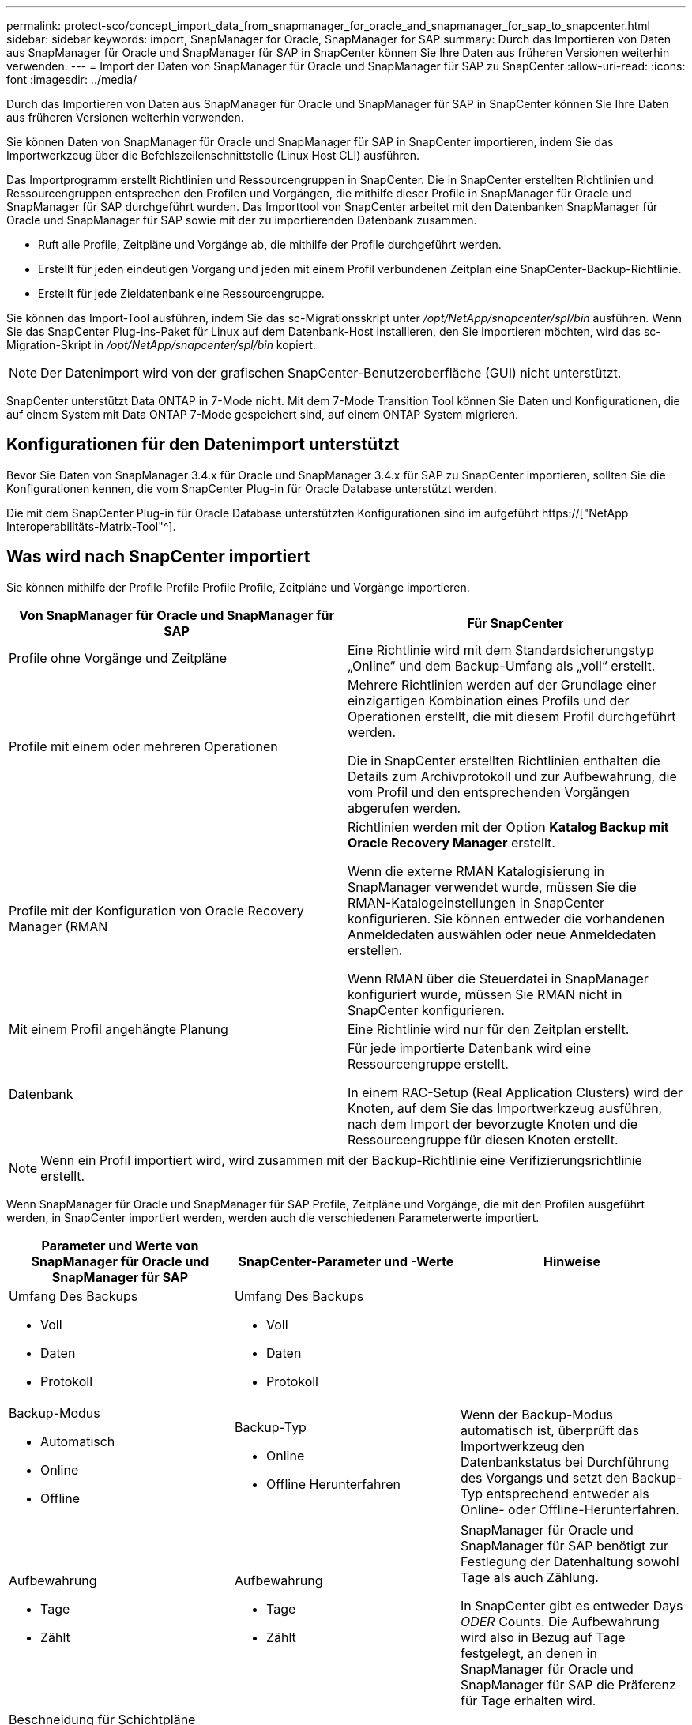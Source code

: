 ---
permalink: protect-sco/concept_import_data_from_snapmanager_for_oracle_and_snapmanager_for_sap_to_snapcenter.html 
sidebar: sidebar 
keywords: import, SnapManager for Oracle, SnapManager for SAP 
summary: Durch das Importieren von Daten aus SnapManager für Oracle und SnapManager für SAP in SnapCenter können Sie Ihre Daten aus früheren Versionen weiterhin verwenden. 
---
= Import der Daten von SnapManager für Oracle und SnapManager für SAP zu SnapCenter
:allow-uri-read: 
:icons: font
:imagesdir: ../media/


[role="lead"]
Durch das Importieren von Daten aus SnapManager für Oracle und SnapManager für SAP in SnapCenter können Sie Ihre Daten aus früheren Versionen weiterhin verwenden.

Sie können Daten von SnapManager für Oracle und SnapManager für SAP in SnapCenter importieren, indem Sie das Importwerkzeug über die Befehlszeilenschnittstelle (Linux Host CLI) ausführen.

Das Importprogramm erstellt Richtlinien und Ressourcengruppen in SnapCenter. Die in SnapCenter erstellten Richtlinien und Ressourcengruppen entsprechen den Profilen und Vorgängen, die mithilfe dieser Profile in SnapManager für Oracle und SnapManager für SAP durchgeführt wurden. Das Importtool von SnapCenter arbeitet mit den Datenbanken SnapManager für Oracle und SnapManager für SAP sowie mit der zu importierenden Datenbank zusammen.

* Ruft alle Profile, Zeitpläne und Vorgänge ab, die mithilfe der Profile durchgeführt werden.
* Erstellt für jeden eindeutigen Vorgang und jeden mit einem Profil verbundenen Zeitplan eine SnapCenter-Backup-Richtlinie.
* Erstellt für jede Zieldatenbank eine Ressourcengruppe.


Sie können das Import-Tool ausführen, indem Sie das sc-Migrationsskript unter _/opt/NetApp/snapcenter/spl/bin_ ausführen. Wenn Sie das SnapCenter Plug-ins-Paket für Linux auf dem Datenbank-Host installieren, den Sie importieren möchten, wird das sc-Migration-Skript in _/opt/NetApp/snapcenter/spl/bin_ kopiert.


NOTE: Der Datenimport wird von der grafischen SnapCenter-Benutzeroberfläche (GUI) nicht unterstützt.

SnapCenter unterstützt Data ONTAP in 7-Mode nicht. Mit dem 7-Mode Transition Tool können Sie Daten und Konfigurationen, die auf einem System mit Data ONTAP 7-Mode gespeichert sind, auf einem ONTAP System migrieren.



== Konfigurationen für den Datenimport unterstützt

Bevor Sie Daten von SnapManager 3.4.x für Oracle und SnapManager 3.4.x für SAP zu SnapCenter importieren, sollten Sie die Konfigurationen kennen, die vom SnapCenter Plug-in für Oracle Database unterstützt werden.

Die mit dem SnapCenter Plug-in für Oracle Database unterstützten Konfigurationen sind im aufgeführt https://["NetApp Interoperabilitäts-Matrix-Tool"^].



== Was wird nach SnapCenter importiert

Sie können mithilfe der Profile Profile Profile Profile, Zeitpläne und Vorgänge importieren.

|===
| Von SnapManager für Oracle und SnapManager für SAP | Für SnapCenter 


 a| 
Profile ohne Vorgänge und Zeitpläne
 a| 
Eine Richtlinie wird mit dem Standardsicherungstyp „Online“ und dem Backup-Umfang als „voll“ erstellt.



 a| 
Profile mit einem oder mehreren Operationen
 a| 
Mehrere Richtlinien werden auf der Grundlage einer einzigartigen Kombination eines Profils und der Operationen erstellt, die mit diesem Profil durchgeführt werden.

Die in SnapCenter erstellten Richtlinien enthalten die Details zum Archivprotokoll und zur Aufbewahrung, die vom Profil und den entsprechenden Vorgängen abgerufen werden.



 a| 
Profile mit der Konfiguration von Oracle Recovery Manager (RMAN
 a| 
Richtlinien werden mit der Option *Katalog Backup mit Oracle Recovery Manager* erstellt.

Wenn die externe RMAN Katalogisierung in SnapManager verwendet wurde, müssen Sie die RMAN-Katalogeinstellungen in SnapCenter konfigurieren. Sie können entweder die vorhandenen Anmeldedaten auswählen oder neue Anmeldedaten erstellen.

Wenn RMAN über die Steuerdatei in SnapManager konfiguriert wurde, müssen Sie RMAN nicht in SnapCenter konfigurieren.



 a| 
Mit einem Profil angehängte Planung
 a| 
Eine Richtlinie wird nur für den Zeitplan erstellt.



 a| 
Datenbank
 a| 
Für jede importierte Datenbank wird eine Ressourcengruppe erstellt.

In einem RAC-Setup (Real Application Clusters) wird der Knoten, auf dem Sie das Importwerkzeug ausführen, nach dem Import der bevorzugte Knoten und die Ressourcengruppe für diesen Knoten erstellt.

|===

NOTE: Wenn ein Profil importiert wird, wird zusammen mit der Backup-Richtlinie eine Verifizierungsrichtlinie erstellt.

Wenn SnapManager für Oracle und SnapManager für SAP Profile, Zeitpläne und Vorgänge, die mit den Profilen ausgeführt werden, in SnapCenter importiert werden, werden auch die verschiedenen Parameterwerte importiert.

|===
| Parameter und Werte von SnapManager für Oracle und SnapManager für SAP | SnapCenter-Parameter und -Werte | Hinweise 


 a| 
Umfang Des Backups

* Voll
* Daten
* Protokoll

 a| 
Umfang Des Backups

* Voll
* Daten
* Protokoll

 a| 



 a| 
Backup-Modus

* Automatisch
* Online
* Offline

 a| 
Backup-Typ

* Online
* Offline Herunterfahren

 a| 
Wenn der Backup-Modus automatisch ist, überprüft das Importwerkzeug den Datenbankstatus bei Durchführung des Vorgangs und setzt den Backup-Typ entsprechend entweder als Online- oder Offline-Herunterfahren.



 a| 
Aufbewahrung

* Tage
* Zählt

 a| 
Aufbewahrung

* Tage
* Zählt

 a| 
SnapManager für Oracle und SnapManager für SAP benötigt zur Festlegung der Datenhaltung sowohl Tage als auch Zählung.

In SnapCenter gibt es entweder Days _ODER_ Counts. Die Aufbewahrung wird also in Bezug auf Tage festgelegt, an denen in SnapManager für Oracle und SnapManager für SAP die Präferenz für Tage erhalten wird.



 a| 
Beschneidung für Schichtpläne

* Alle
* Systemänderungsnummer (SCN)
* Datum
* Protokolle, die vor den angegebenen Stunden, Tagen, Wochen und Monaten erstellt wurden

 a| 
Beschneidung für Schichtpläne

* Alle
* Protokolle, die vor den angegebenen Stunden und Tagen erstellt wurden

 a| 
SnapCenter unterstützt keine Hochgau auf Basis von SCN, Datum, Wochen und Monaten.



 a| 
Benachrichtigung

* E-Mails werden nur für erfolgreiche Vorgänge gesendet
* E-Mails werden nur für fehlgeschlagene Vorgänge gesendet
* Sowohl für erfolgreiche als auch für fehlgeschlagene Vorgänge gesendete E-Mails

 a| 
Benachrichtigung

* Immer
* Bei Ausfall
* Warnung
* Fehler

 a| 
Die E-Mail-Benachrichtigungen werden importiert.

Sie müssen den SMTP-Server jedoch manuell über die SnapCenter-Benutzeroberfläche aktualisieren. Der Betreff der E-Mail bleibt leer, damit Sie sie konfigurieren können.

|===


== Was wird nicht in SnapCenter importiert

Das Importwerkzeug importiert nicht alles nach SnapCenter.

Folgendes kann nicht in SnapCenter importiert werden:

* Backup von Metadaten
* Teilweise Backups
* RDM (Raw Device Mapping) und Virtual Storage Console (VSC)-bezogene Backups
* Rollen oder Zugangsdaten, die im Repository von SnapManager für Oracle und SnapManager für SAP verfügbar sind
* Daten zu Verifizierungs-, Restore- und Klonvorgängen
* Beschnitt für den Betrieb
* Replikationsdetails, die im Profil SnapManager für Oracle und SnapManager für SAP angegeben sind
+
Nach dem Import müssen Sie die entsprechende Richtlinie, die in SnapCenter erstellt wurde, manuell bearbeiten, um die Replikationsdetails einzuschließen.

* Katalogisierte Backup-Informationen




== Vorbereitung für den Import von Daten

Bevor Sie Daten in SnapCenter importieren, müssen Sie bestimmte Aufgaben durchführen, um den Importvorgang erfolgreich ausführen zu können.

*Schritte*

. Geben Sie die Datenbank an, die Sie importieren möchten.
. Fügen Sie mithilfe von SnapCenter den Datenbank-Host hinzu und installieren Sie das SnapCenter Plug-ins Paket für Linux.
. Richten Sie mithilfe von SnapCenter die Verbindungen zu den Storage Virtual Machines (SVMs) ein, die von den Datenbanken auf dem Host verwendet werden.
. Klicken Sie im linken Navigationsbereich auf *Ressourcen* und wählen Sie dann das entsprechende Plug-in aus der Liste aus.
. Stellen Sie auf der Seite Ressourcen sicher, dass die zu importierende Datenbank erkannt und angezeigt wird.
+
Wenn Sie das Importwerkzeug ausführen möchten, muss die Datenbank zugänglich sein, sonst schlägt die Erstellung der Ressourcengruppe fehl.

+
Wenn die Datenbank Anmeldeinformationen konfiguriert ist, müssen Sie in SnapCenter eine entsprechende Berechtigung erstellen, die Anmeldeinformationen der Datenbank zuweisen und dann die Ermittlung der Datenbank erneut ausführen. Wenn sich die Datenbank auf Automatic Storage Management (ASM) befindet, müssen Sie Anmeldedaten für die ASM-Instanz erstellen und die Anmeldeinformationen der Datenbank zuweisen.

. Stellen Sie sicher, dass der Benutzer, der das Importwerkzeug ausführt, über ausreichende Berechtigungen verfügt, um SnapManager für Oracle oder SnapManager für SAP CLI-Befehle (z. B. den Befehl zum Unterbrechen von Zeitplänen) von SnapManager für Oracle oder SnapManager für SAP-Host auszuführen.
. Führen Sie die folgenden Befehle auf dem SnapManager für Oracle oder SnapManager für SAP Host aus, um die Zeitpläne zu unterbrechen:
+
.. Wenn Sie die Zeitpläne auf dem SnapManager für Oracle Host unterbrechen möchten, führen Sie folgende Schritte aus:
+
*** `smo credential set -repository -dbname repository_database_name -host host_name -port port_number -login -username user_name_for_repository_database`
*** `smo profile sync -repository -dbname repository_database_name -host host_name -port port_number -login -username host_user_name_for_repository_database`
*** `smo credential set -profile -name profile_name`
+

NOTE: Sie müssen den Befehl smo Credential Set für jedes Profil auf dem Host ausführen.



.. Wenn Sie die Zeitpläne auf dem SnapManager für SAP-Host aussetzen möchten, führen Sie folgende Schritte aus:
+
*** `smsap credential set -repository -dbname repository_database_name -host host_name -port port_number -login -username user_name_for_repository_database`
*** `smsap profile sync -repository -dbname repository_database_name -host host_name -port port_number -login -username host_user_name_for_repository_database`
*** `smsap credential set -profile -name profile_name`


+

NOTE: Sie müssen für jedes Profil auf dem Host den Befehl smsap Credential Set ausführen.



. Stellen Sie sicher, dass der vollständig qualifizierte Domänenname (FQDN) des Datenbankhosts angezeigt wird, wenn Sie den Hostnamen -f ausführen.
+
Wenn FQDN nicht angezeigt wird, müssen Sie /etc/Hosts ändern, um den FQDN des Hosts anzugeben.





== Daten importieren

Sie können Daten importieren, indem Sie das Importwerkzeug vom Datenbank-Host ausführen.

*Über diese Aufgabe*

Die nach dem Importieren erstellten SnapCenter Backup-Richtlinien haben unterschiedliche Benennungsformate:

* Richtlinien, die für die Profile ohne Operationen und Zeitpläne erstellt wurden, haben das SM_PROFILNAME_ONLINE_FULL_DEFAULT_MIGRIERTE Format.
+
Wenn mit einem Profil kein Vorgang durchgeführt wird, wird die entsprechende Richtlinie mit dem Standard-Backup-Typ als online und im Backup-Umfang vollständig erstellt.

* Richtlinien, die für die Profile mit einem oder mehreren Operationen erstellt wurden, haben das SM_PROFILNAME_BACKUPMODE_BACKUPSCOPE_MIGRIERTE Format.
* Richtlinien, die für die an die Profile angeschlossenen Zeitpläne erstellt wurden, weisen das SM_PROFILNAME_SMOSCHEDULENAME_BACKUPMODE_BACKUPSCOPE_MIGRIERTE Format auf.


*Schritte*

. Melden Sie sich beim Datenbank-Host an, den Sie importieren möchten.
. Führen Sie das Import-Tool aus, indem Sie das sc-Migrationsskript unter _/opt/NetApp/snapcenter/spl/bin_ ausführen.
. Geben Sie den Benutzernamen und das Kennwort des SnapCenter-Servers ein.
+
Nach dem Validieren der Zugangsdaten wird eine Verbindung mit SnapCenter hergestellt.

. Geben Sie die Datenbankdetails zu SnapManager für Oracle oder SnapManager für SAP ein.
+
In der Repository-Datenbank werden die auf dem Host verfügbaren Datenbanken aufgelistet.

. Geben Sie die Details der Zieldatenbank ein.
+
Wenn Sie alle Datenbanken auf dem Host importieren möchten, geben Sie alle ein.

. Wenn Sie ein Systemprotokoll generieren oder ASUP-Nachrichten für fehlgeschlagene Vorgänge senden möchten, müssen Sie diese entweder aktivieren, indem Sie den Befehl _Add-SmStorageConnection_ oder _set-SmStorageConnection_ ausführen.
+

NOTE: Wenn Sie einen Importvorgang abbrechen möchten, entweder während des Imports oder nach dem Import, müssen Sie die SnapCenter-Richtlinien, Anmeldedaten und Ressourcengruppen, die im Rahmen des Importvorgangs erstellt wurden, manuell löschen.



*Ergebnisse*

Die SnapCenter Backup-Richtlinien werden für Profile, Zeitpläne und Vorgänge erstellt, die mithilfe der Profile durchgeführt werden. Ressourcengruppen werden auch für jede Zieldatenbank erstellt.

Nach dem erfolgreichen Import der Daten werden die mit der importierten Datenbank verknüpften Zeitpläne in SnapManager für Oracle und SnapManager für SAP ausgesetzt.


NOTE: Nach dem Importieren müssen Sie die importierte Datenbank oder das Dateisystem mit SnapCenter verwalten.

Die Protokolle für jede Ausführung des Importwerkzeugs werden im Verzeichnis _/var/opt/snapcenter/spl/logs_ mit dem Namen spl_Migration_timestamp.log gespeichert. In diesem Protokoll können Sie Importfehler überprüfen und beheben.
